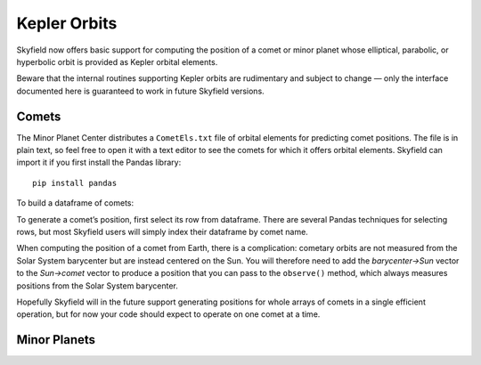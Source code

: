
===============
 Kepler Orbits
===============

Skyfield now offers basic support for computing the position
of a comet or minor planet
whose elliptical, parabolic, or hyperbolic orbit
is provided as Kepler orbital elements.

Beware that the internal routines supporting Kepler orbits
are rudimentary and subject to change —
only the interface documented here
is guaranteed to work in future Skyfield versions.

Comets
======

The Minor Planet Center distributes a ``CometEls.txt`` file
of orbital elements for predicting comet positions.
The file is in plain text,
so feel free to open it with a text editor
to see the comets for which it offers orbital elements.
Skyfield can import it if you first install the Pandas library::

    pip install pandas

To build a dataframe of comets:

.. testsetup::

    def len(x):
        return 864

.. testcode::

    from skyfield.api import load
    from skyfield.data import mpc

    with load.open(mpc.COMET_URL) as f:
        comets = mpc.load_comets_dataframe(f)

    print(len(comets), 'comets loaded')

.. testoutput::

    864 comets loaded

To generate a comet’s position,
first select its row from dataframe.
There are several Pandas techniques for selecting rows,
but most Skyfield users will simply index their dataframe by comet name.

.. testcode::

    # Index by name for fast lookup.
    comets = comets.set_index('name', drop=False)

    # Sample lookups.
    row = comets.loc['1P/Halley']
    row = comets.loc['C/1995 O1 (Hale-Bopp)']

When computing the position of a comet from Earth,
there is a complication:
cometary orbits are not measured from the Solar System barycenter
but are instead centered on the Sun.
You will therefore need to add the *barycenter→Sun* vector
to the *Sun→comet* vector
to produce a position that you can pass to the ``observe()`` method,
which always measures positions from the Solar System barycenter.

.. testcode::

    # Generating a position.

    from skyfield.keplerlib import KeplerOrbit

    ts = load.timescale(builtin=True)
    eph = load('de421.bsp')
    comet = eph['sun'] + KeplerOrbit.from_comet_row(ts, row)

    t = ts.utc(2020, 5, 31)
    ra, dec, distance = eph['earth'].at(t).observe(comet).radec()
    print(ra)
    print(dec)

.. testoutput::

    23h 59m 16.85s
    -84deg 46' 57.8"

Hopefully Skyfield will in the future support generating positions
for whole arrays of comets in a single efficient operation,
but for now your code should expect to operate on one comet at a time.

Minor Planets
=============


